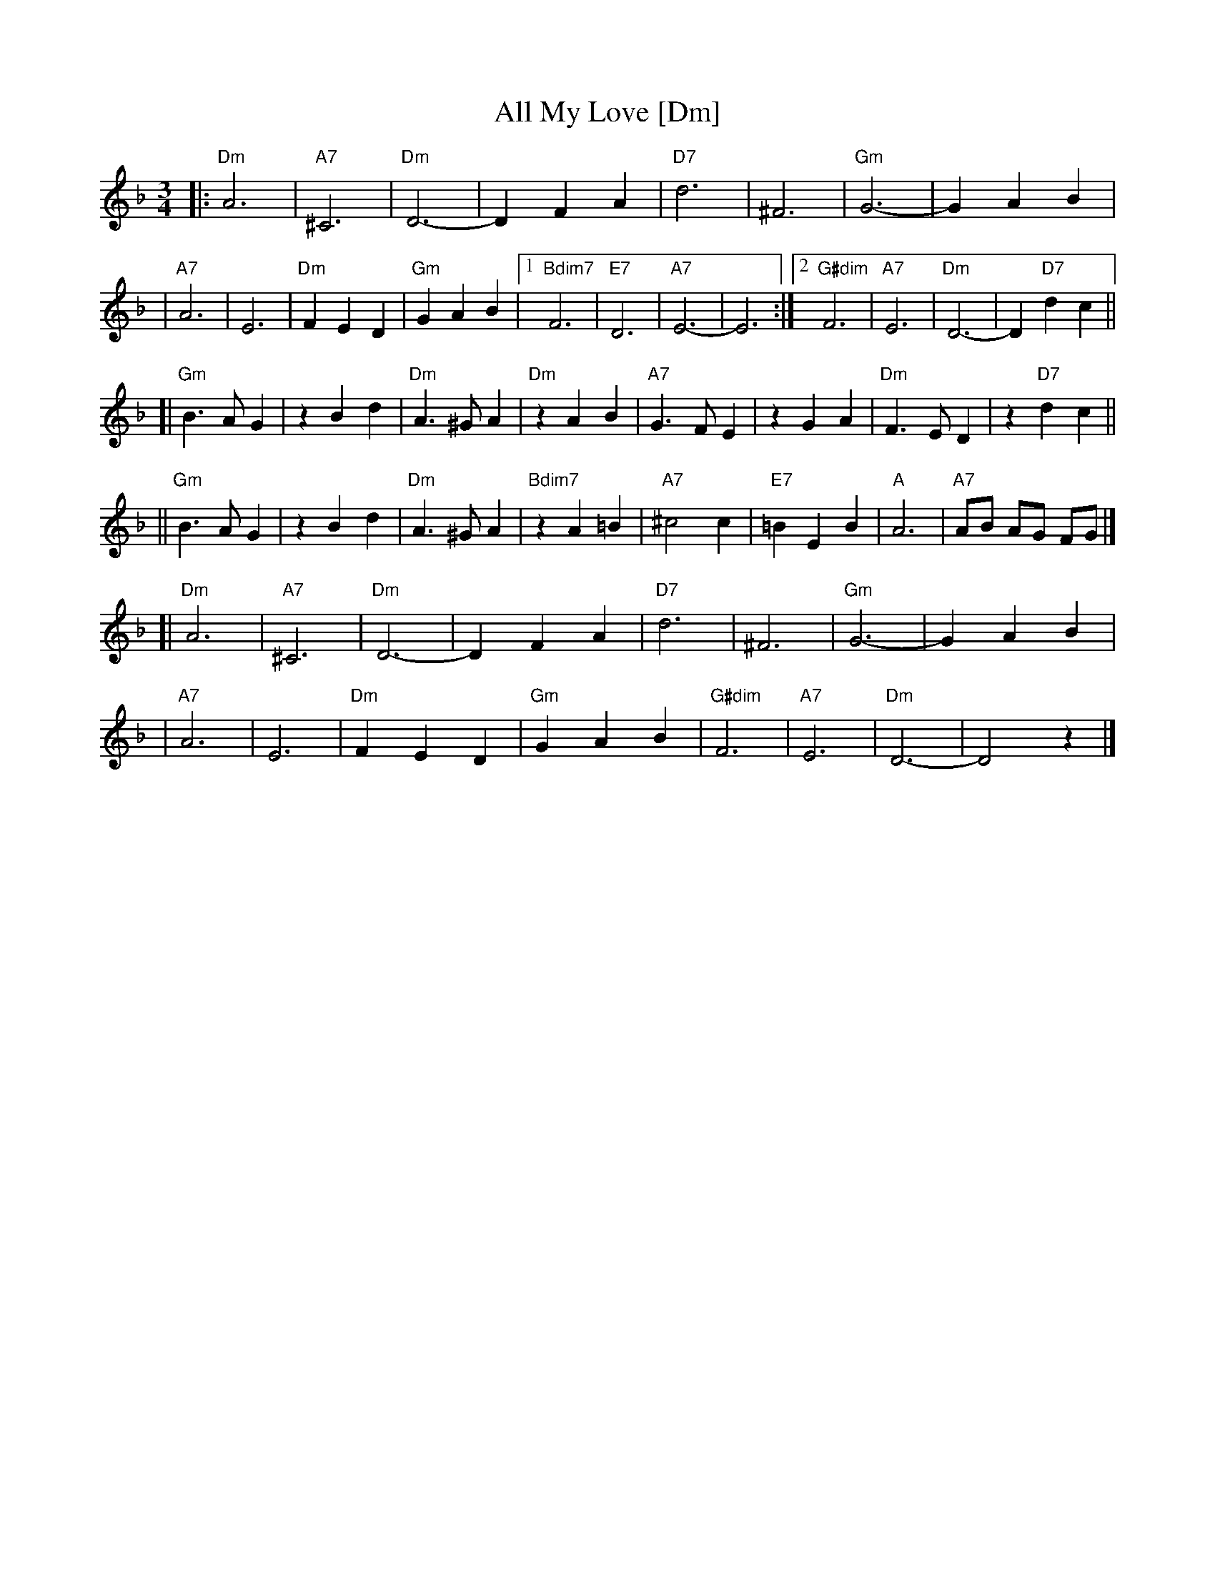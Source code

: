 X: 33
T: All My Love [Dm]
R: waltz
Z: 2007 John Chambers <jc:trillian.mit.edu>
S: handwritten MS of unknown origin, labelled "19B"
M: 3/4
L: 1/8
K: Dm
|: "Dm"A6 | "A7"^C6 | "Dm"D6- | D2 F2 A2 \
|  "D7"d6 | ^F6 | "Gm"G6- | G2 A2 B2 |
|  "A7"A6 |  E6 | "Dm"F2 E2 D2 | "Gm"G2 A2 B2 \
|1 "Bdim7"F6 | "E7"D6 | "A7"E6- | E6 \
:|2 "G#dim"F6 | "A7"E6 | "Dm"D6- | D2 "D7"d2 c2 ||
[| "Gm"B3 A G2 | z2 B2 d2 | "Dm"A3 ^G A2 | "Dm"z2 A2 B2 \
|  "A7"G3 F E2 | z2 G2 A2 | "Dm"F3  E D2 | z2 "D7"d2 c2 ||
|| "Gm"B3 A G2 | z2 B2 d2 | "Dm"A3 ^G A2 | "Bdim7"z2 A2 =B2 \
|  "A7"^c4  c2 | "E7"=B2 E2 B2 | "A"A6 | "A7"AB AG FG |]
[| "Dm"A6 | "A7"^C6 | "Dm"D6- | D2 F2 A2 \
|  "D7"d6 | ^F6 | "Gm"G6- | G2 A2 B2 |
|  "A7"A6 |  E6 | "Dm"F2 E2 D2 | "Gm"G2 A2 B2 \
| "G#dim"F6 | "A7"E6 | "Dm"D6- | D4 z2 |]
